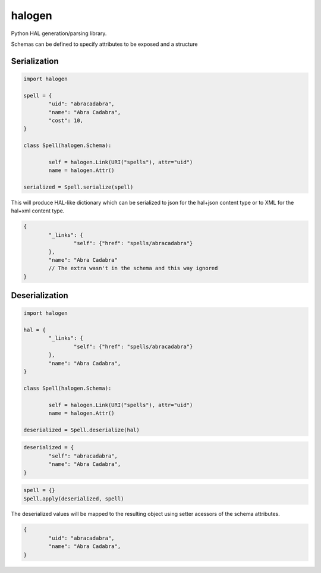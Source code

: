 halogen
=======

.. image:: https://api.travis-ci.org/olegpidsadnyi/halogen.png
   :target: https://travis-ci.org/olegpidsadnyi/halogen

.. image:: https://pypip.in/v/halogen/badge.png
   :target: https://crate.io/packages/halogen/

.. image:: https://coveralls.io/repos/olegpidsadnyi/halogen/badge.png?branch=master
   :target: https://coveralls.io/r/olegpidsadnyi/halogen


Python HAL generation/parsing library.

Schemas can be defined to specify attributes to be exposed and a structure 

Serialization
-------------

.. code-block:: python

	import halogen

	spell = {
		"uid": "abracadabra",
		"name": "Abra Cadabra",
		"cost": 10,
	}

	class Spell(halogen.Schema):

		self = halogen.Link(URI("spells"), attr="uid")
		name = halogen.Attr()

	serialized = Spell.serialize(spell)


This will produce HAL-like dictionary which can be serialized to json for the hal+json content type
or to XML for the hal+xml content type.

.. code-block:: json

	{
		"_links": {
			"self": {"href": "spells/abracadabra"}
		},
		"name": "Abra Cadabra"
		// The extra wasn't in the schema and this way ignored
	}


Deserialization
---------------


.. code-block:: python

	import halogen

	hal = {
		"_links": {
			"self": {"href": "spells/abracadabra"}
		},
		"name": "Abra Cadabra",
	}

	class Spell(halogen.Schema):

		self = halogen.Link(URI("spells"), attr="uid")
		name = halogen.Attr()

	deserialized = Spell.deserialize(hal)


.. code-block:: python

	deserialized = {
		"self": "abracadabra",
		"name": "Abra Cadabra",
	}

.. code-block:: python

	spell = {}
	Spell.apply(deserialized, spell)


The deserialized values will be mapped to the resulting object using setter acessors of
the schema attributes.

.. code-block:: python

	{
		"uid": "abracadabra",
		"name": "Abra Cadabra",
	}
